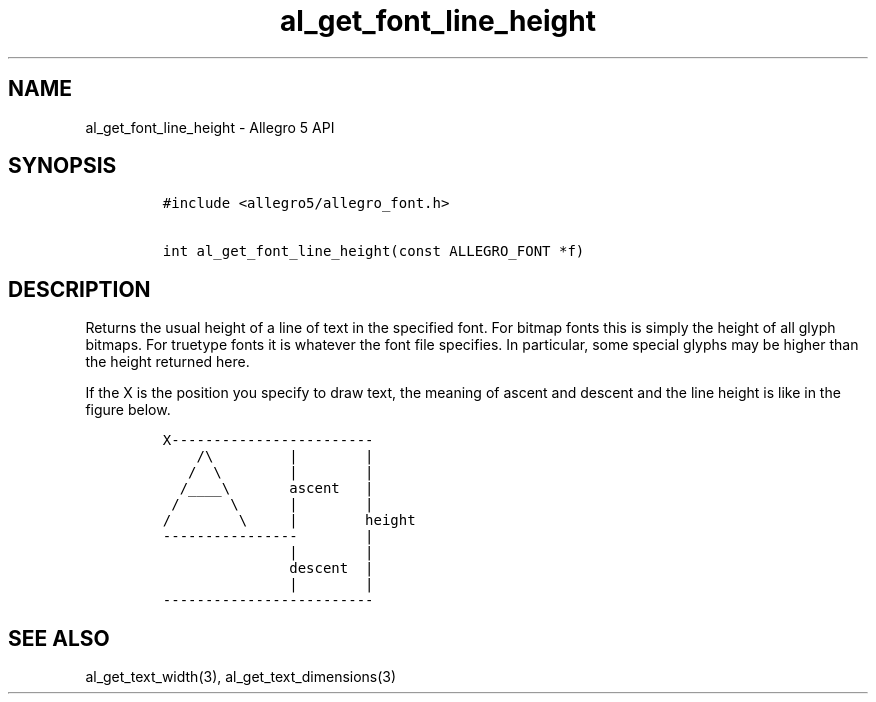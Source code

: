 .TH al_get_font_line_height 3 "" "Allegro reference manual"
.SH NAME
.PP
al_get_font_line_height \- Allegro 5 API
.SH SYNOPSIS
.IP
.nf
\f[C]
#include\ <allegro5/allegro_font.h>

int\ al_get_font_line_height(const\ ALLEGRO_FONT\ *f)
\f[]
.fi
.SH DESCRIPTION
.PP
Returns the usual height of a line of text in the specified font.
For bitmap fonts this is simply the height of all glyph bitmaps.
For truetype fonts it is whatever the font file specifies.
In particular, some special glyphs may be higher than the height
returned here.
.PP
If the X is the position you specify to draw text, the meaning of ascent
and descent and the line height is like in the figure below.
.IP
.nf
\f[C]
X\-\-\-\-\-\-\-\-\-\-\-\-\-\-\-\-\-\-\-\-\-\-\-\-
\ \ \ \ /\\\ \ \ \ \ \ \ \ \ |\ \ \ \ \ \ \ \ |
\ \ \ /\ \ \\\ \ \ \ \ \ \ \ |\ \ \ \ \ \ \ \ |
\ \ /____\\\ \ \ \ \ \ \ ascent\ \ \ |
\ /\ \ \ \ \ \ \\\ \ \ \ \ \ |\ \ \ \ \ \ \ \ |
/\ \ \ \ \ \ \ \ \\\ \ \ \ \ |\ \ \ \ \ \ \ \ height
\-\-\-\-\-\-\-\-\-\-\-\-\-\-\-\-\ \ \ \ \ \ \ \ |
\ \ \ \ \ \ \ \ \ \ \ \ \ \ \ |\ \ \ \ \ \ \ \ |
\ \ \ \ \ \ \ \ \ \ \ \ \ \ \ descent\ \ |
\ \ \ \ \ \ \ \ \ \ \ \ \ \ \ |\ \ \ \ \ \ \ \ |
\-\-\-\-\-\-\-\-\-\-\-\-\-\-\-\-\-\-\-\-\-\-\-\-\-
\f[]
.fi
.SH SEE ALSO
.PP
al_get_text_width(3), al_get_text_dimensions(3)

